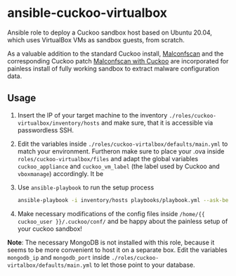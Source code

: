 * ansible-cuckoo-virtualbox
Ansible role to deploy a Cuckoo sandbox host based on Ubuntu 20.04, which uses VirtualBox VMs as sandbox guests, from scratch.

As a valuable addition to the standard Cuckoo install, [[https://github.com/JPCERTCC/MalConfScan][Malconfscan]] and the corresponding Cuckoo patch [[https://github.com/JPCERTCC/MalConfScan-with-Cuckoo][Malconfscan with Cuckoo]] are incorporated for painless install of fully working sandbox to extract malware configuration data.

** Usage
1. Insert the IP of your target machine to the inventory ~./roles/cuckoo-virtualbox/inventory/hosts~ and make sure, that it is accessible via passwordless SSH.

2. Edit the variables inside ~./roles/cuckoo-virtalbox/defaults/main.yml~ to match your environment. Furtheron make sure to place your .ova inside ~roles/cuckoo-virtualbox/files~ and adapt the global variables ~cuckoo_appliance~ and ~cuckoo_vm_label~ (the label used by Cuckoo and ~vboxmanage~) accordingly. It be

3. Use ~ansible-playbook~ to run the setup process 
    #+begin_src bash
    ansible-playbook -i inventory/hosts playbooks/playbook.yml --ask-become-pass -vvv
    #+end_src

4. Make necessary modifications of the config files inside ~/home/{{ cuckoo_user }}/.cuckoo/conf/~ and be happy about the painless setup of your cuckoo sandbox!

*Note*: The necessary MongoDB is not installed with this role, because it seems to be more convenient to host it on a separate box. Edit the variables    ~mongodb_ip~ and ~mongodb_port~ inside ~./roles/cuckoo-virtalbox/defaults/main.yml~ to let those point to your database.


